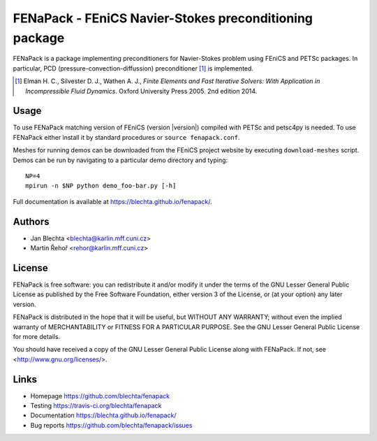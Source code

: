 *******************************************************
FENaPack - FEniCS Navier-Stokes preconditioning package
*******************************************************

.. image:: https://travis-ci.org/blechta/fenapack.svg?branch=master
    :target: https://travis-ci.org/blechta/fenapack


FENaPack is a package implementing preconditioners for Navier-Stokes
problem using FEniCS and PETSc packages. In particular, PCD
(pressure-convection-diffussion) preconditioner [1]_ is implemented.

.. [1] Elman H. C., Silvester D. J., Wathen A. J., *Finite Elements and Fast
       Iterative Solvers: With Application in Incompressible Fluid Dynamics*.
       Oxford University Press 2005. 2nd edition 2014.


Usage
=====

To use FENaPack matching version of FEniCS (version |version|) compiled with
PETSc and petsc4py is needed. To use FENaPack either install it by standard
procedures or ``source fenapack.conf``.

Meshes for running demos can be downloaded from the FEniCS project
website by executing ``download-meshes`` script. Demos can be run
by navigating to a particular demo directory and typing::

  NP=4
  mpirun -n $NP python demo_foo-bar.py [-h]

Full documentation is available at https://blechta.github.io/fenapack/.


Authors
=======

- Jan Blechta <blechta@karlin.mff.cuni.cz>
- Martin Řehoř <rehor@karlin.mff.cuni.cz>


License
=======

FENaPack is free software: you can redistribute it and/or modify
it under the terms of the GNU Lesser General Public License as published by
the Free Software Foundation, either version 3 of the License, or
(at your option) any later version.

FENaPack is distributed in the hope that it will be useful,
but WITHOUT ANY WARRANTY; without even the implied warranty of
MERCHANTABILITY or FITNESS FOR A PARTICULAR PURPOSE.  See the
GNU Lesser General Public License for more details.

You should have received a copy of the GNU Lesser General Public License
along with FENaPack. If not, see <http://www.gnu.org/licenses/>.


Links
=====

- Homepage https://github.com/blechta/fenapack
- Testing https://travis-ci.org/blechta/fenapack
- Documentation https://blechta.github.io/fenapack/
- Bug reports https://github.com/blechta/fenapack/issues
